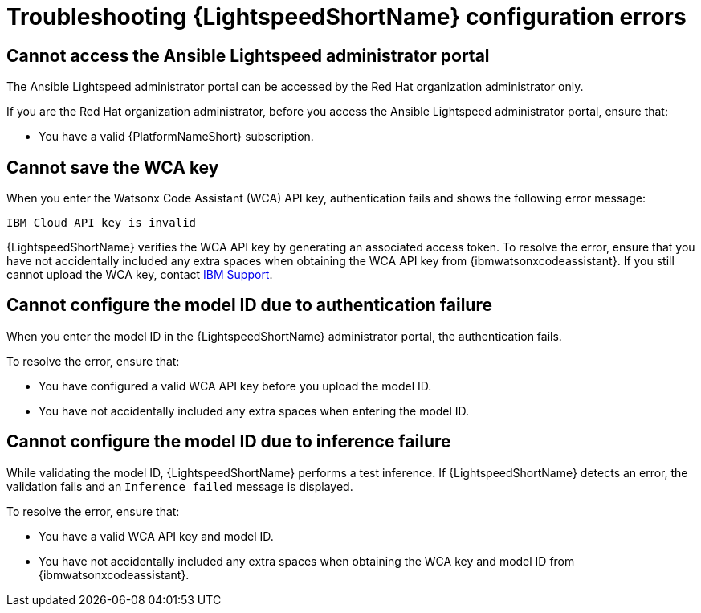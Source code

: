 :_content-type: PROCEDURE

[id="troubleshooting-lightspeed-config_{context}"]
= Troubleshooting {LightspeedShortName} configuration errors

== Cannot access the Ansible Lightspeed administrator portal

The Ansible Lightspeed administrator portal can be accessed by the Red Hat organization administrator only.

If you are the Red Hat organization administrator, before you access the Ansible Lightspeed administrator portal, ensure that: 

* You have a valid {PlatformNameShort} subscription.

== Cannot save the WCA key

When you enter the Watsonx Code Assistant (WCA) API key, authentication fails and shows the following error message: 

`IBM Cloud API key is invalid`

{LightspeedShortName} verifies the WCA API key by generating an associated access token. To resolve the error, ensure that you have not accidentally included any extra spaces when obtaining the WCA API key from {ibmwatsonxcodeassistant}. If you still cannot upload the WCA key, contact link:https://cloud.ibm.com/docs/get-support?topic=get-support-open-case[IBM Support].

== Cannot configure the model ID due to authentication failure

When you enter the model ID in the {LightspeedShortName} administrator portal, the authentication fails. 

To resolve the error, ensure that: 

* You have configured a valid WCA API key before you upload the model ID.
* You have not accidentally included any extra spaces when entering the model ID. 

== Cannot configure the model ID due to inference failure

While validating the model ID, {LightspeedShortName} performs a test inference. If {LightspeedShortName} detects an error, the validation fails and an `Inference failed` message is displayed. 

To resolve the error, ensure that: 

* You have a valid WCA API key and model ID. 
* You have not accidentally included any extra spaces when obtaining the WCA key and model ID from {ibmwatsonxcodeassistant}.
